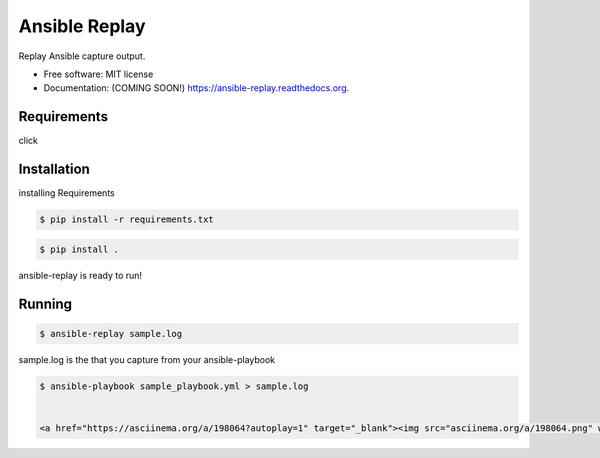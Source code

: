 ===============================
Ansible Replay
===============================

.. image:: https://img.shields.io/travis/amb1s1/ansible-replay.svg
        :target: https://travis-ci.org/amb1s1/ansible-replay

.. image:: https://img.shields.io/pypi/v/ansible-replay.svg
        :target: https://pypi.python.org/pypi/ansible-replay


Replay Ansible capture output.

* Free software: MIT license
* Documentation: (COMING SOON!) https://ansible-replay.readthedocs.org.

Requirements
------------

click

Installation
------------

installing Requirements

.. code-block:: bash

  $ pip install -r requirements.txt

.. code-block:: bash

  $ pip install .

ansible-replay is ready to run!

Running
-------

.. code-block:: bash

 $ ansible-replay sample.log

sample.log is the  that you capture from your ansible-playbook

.. code-block:: bash

  $ ansible-playbook sample_playbook.yml > sample.log
  
  
  <a href="https://asciinema.org/a/198064?autoplay=1" target="_blank"><img src="asciinema.org/a/198064.png" width="835"/></a>


